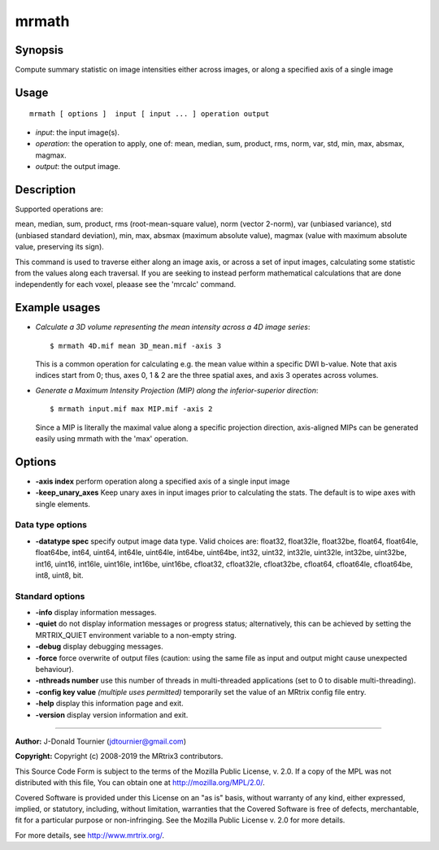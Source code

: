 .. _mrmath:

mrmath
===================

Synopsis
--------

Compute summary statistic on image intensities either across images, or along a specified axis of a single image

Usage
--------

::

    mrmath [ options ]  input [ input ... ] operation output

-  *input*: the input image(s).
-  *operation*: the operation to apply, one of: mean, median, sum, product, rms, norm, var, std, min, max, absmax, magmax.
-  *output*: the output image.

Description
-----------

Supported operations are:

mean, median, sum, product, rms (root-mean-square value), norm (vector 2-norm), var (unbiased variance), std (unbiased standard deviation), min, max, absmax (maximum absolute value), magmax (value with maximum absolute value, preserving its sign).

This command is used to traverse either along an image axis, or across a set of input images, calculating some statistic from the values along each traversal. If you are seeking to instead perform mathematical calculations that are done independently for each voxel, pleaase see the 'mrcalc' command.

Example usages
--------------

-   *Calculate a 3D volume representing the mean intensity across a 4D image series*::

        $ mrmath 4D.mif mean 3D_mean.mif -axis 3

    This is a common operation for calculating e.g. the mean value within a specific DWI b-value. Note that axis indices start from 0; thus, axes 0, 1 & 2 are the three spatial axes, and axis 3 operates across volumes.

-   *Generate a Maximum Intensity Projection (MIP) along the inferior-superior direction*::

        $ mrmath input.mif max MIP.mif -axis 2

    Since a MIP is literally the maximal value along a specific projection direction, axis-aligned MIPs can be generated easily using mrmath with the 'max' operation.

Options
-------

-  **-axis index** perform operation along a specified axis of a single input image

-  **-keep_unary_axes** Keep unary axes in input images prior to calculating the stats. The default is to wipe axes with single elements.

Data type options
^^^^^^^^^^^^^^^^^

-  **-datatype spec** specify output image data type. Valid choices are: float32, float32le, float32be, float64, float64le, float64be, int64, uint64, int64le, uint64le, int64be, uint64be, int32, uint32, int32le, uint32le, int32be, uint32be, int16, uint16, int16le, uint16le, int16be, uint16be, cfloat32, cfloat32le, cfloat32be, cfloat64, cfloat64le, cfloat64be, int8, uint8, bit.

Standard options
^^^^^^^^^^^^^^^^

-  **-info** display information messages.

-  **-quiet** do not display information messages or progress status; alternatively, this can be achieved by setting the MRTRIX_QUIET environment variable to a non-empty string.

-  **-debug** display debugging messages.

-  **-force** force overwrite of output files (caution: using the same file as input and output might cause unexpected behaviour).

-  **-nthreads number** use this number of threads in multi-threaded applications (set to 0 to disable multi-threading).

-  **-config key value**  *(multiple uses permitted)* temporarily set the value of an MRtrix config file entry.

-  **-help** display this information page and exit.

-  **-version** display version information and exit.

--------------



**Author:** J-Donald Tournier (jdtournier@gmail.com)

**Copyright:** Copyright (c) 2008-2019 the MRtrix3 contributors.

This Source Code Form is subject to the terms of the Mozilla Public
License, v. 2.0. If a copy of the MPL was not distributed with this
file, You can obtain one at http://mozilla.org/MPL/2.0/.

Covered Software is provided under this License on an "as is"
basis, without warranty of any kind, either expressed, implied, or
statutory, including, without limitation, warranties that the
Covered Software is free of defects, merchantable, fit for a
particular purpose or non-infringing.
See the Mozilla Public License v. 2.0 for more details.

For more details, see http://www.mrtrix.org/.


